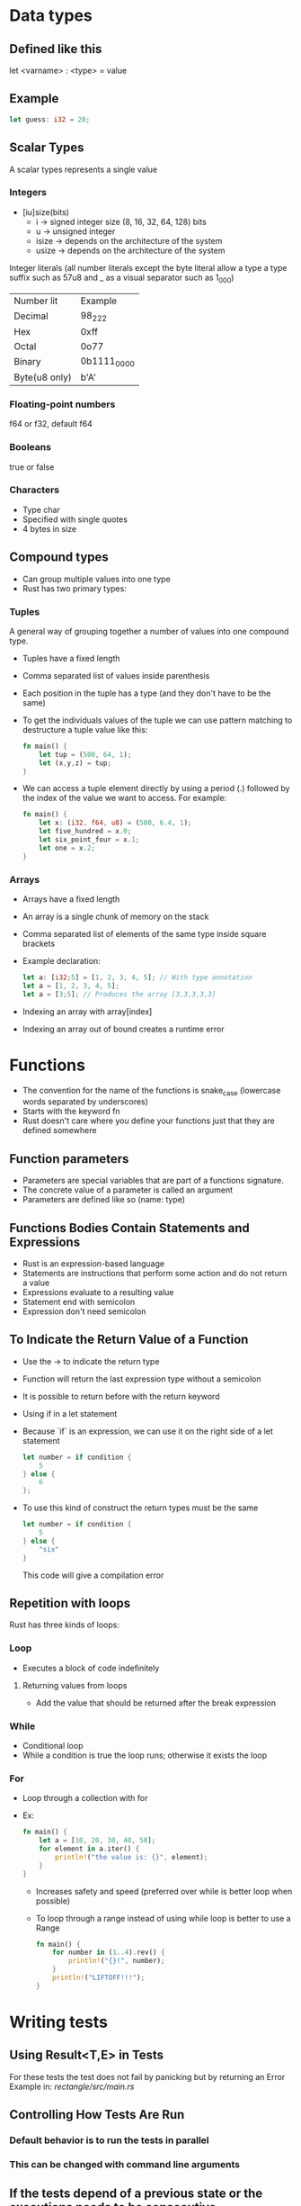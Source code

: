 * Data types
** Defined like this
   let <varname> : <type> = value
** Example
   #+begin_src rust
		let guess: i32 = 20;
   #+end_src
** Scalar Types
   A scalar types represents a single value
*** Integers
	- [iu]size(bits)
	  - i -> signed integer size (8, 16, 32, 64, 128) bits
	  - u -> unsigned integer
	  - isize -> depends on the architecture of the system
	  - usize -> depends on the architecture of the system
	Integer literals (all number literals except the byte literal allow a type a type suffix such as 57u8 and _ as a visual separator such as 1_000)	

	| Number lit    | Example     |
	| Decimal       | 98_222      |
	| Hex           | 0xff        |
	| Octal         | 0o77        |
	| Binary        | 0b1111_0000 |
	| Byte(u8 only) | b'A'        |

*** Floating-point numbers
	f64 or f32, default f64
*** Booleans
	true or false
*** Characters
	- Type char
	- Specified with single quotes
	- 4 bytes in size
** Compound types
    - Can group multiple values into one type
	- Rust has two primary types:
*** Tuples
	A general way of grouping together a number of values into one compound type.
	- Tuples have a fixed length
	- Comma separated list of values inside parenthesis
	- Each position in the tuple has a type (and they don't have to be the same)
	- To get the individuals values of the tuple we can use pattern matching to destructure a tuple value like this:
	  #+begin_src rust
		fn main() {
			let tup = (500, 64, 1);
			let (x,y,z) = tup;
		}
	  #+end_src
	- We can access a tuple element directly by using a period (.) followed by the index of the value we want to access. For example:
	  #+begin_src rust
		fn main() {
			let x: (i32, f64, u8) = (500, 6.4, 1);
			let five_hundred = x.0;
			let six_point_four = x.1;
			let one = x.2;
		}
	  #+end_src
*** Arrays
	- Arrays have a fixed length
	- An array is a single chunk of memory on the stack
	- Comma separated list of elements of the same type inside square brackets
	- Example declaration:
	  #+begin_src rust
		let a: [i32;5] = [1, 2, 3, 4, 5]; // With type annotation
		let a = [1, 2, 3, 4, 5];
		let a = [3;5]; // Produces the array [3,3,3,3,3]
	  #+end_src
	- Indexing an array with array[index]
	- Indexing an array out of bound creates a runtime error
* Functions
  - The convention for the name of the functions is snake_case (lowercase words separated by underscores)
  - Starts with the keyword fn
  - Rust doesn't care where you define your functions just that they are defined somewhere
** Function parameters
   - Parameters are special variables that are part of a functions signature.
   - The concrete value of a parameter is called an argument
   - Parameters are defined like so (name: type)
** Functions Bodies Contain Statements and Expressions
   - Rust is an expression-based language
   - Statements are instructions that perform some action and do not return a value
   - Expressions evaluate to a resulting value
   - Statement end with semicolon
   - Expression don't need semicolon
** To Indicate the Return Value of a Function
   - Use the -> to indicate the return type
   - Function will return the last expression type without a semicolon
   - It is possible to return before with the return keyword
   - Using if in a let statement
   - Because `if` is an expression, we can use it on the right side of a let statement
	 #+begin_src rust
	   let number = if condition {
		   5
	   } else {
		   6
	   };
	 #+end_src
   - To use this kind of construct the return types must be the same
	 #+begin_src rust
	   let number = if condition {
		   5
	   } else {
		   "six"
	   }
	 #+end_src
     This code will give a compilation error
** Repetition with loops
   Rust has three kinds of loops:
*** Loop
    - Executes a block of code indefinitely
**** Returning values from loops
     - Add the value that should be returned after the break expression
*** While
    - Conditional loop
    - While a condition is true the loop runs; otherwise it exists the loop
*** For
    - Loop through a collection with for
    - Ex:
      #+begin_src rust
        fn main() {
            let a = [10, 20, 30, 40, 50];
            for element in a.iter() {
                println!("the value is: {}", element);
            }
        }
      #+end_src
      - Increases safety and speed (preferred over while is better loop when possible)
      - To loop through  a range instead of using while loop is better to use a Range
        #+begin_src rust
          fn main() {
              for number in (1..4).rev() {
                  println!("{}!", number);
              }
              println!("LIFTOFF!!!");
          }
        #+end_src
* Writing tests
**  Using Result<T,E> in Tests
   For these tests the test does not fail by panicking but by returning an Error 
   Example in:[[file+emacs:./rectangle/src/main.rs][ rectangle/src/main.rs]]
** Controlling How Tests Are Run
*** Default behavior is to run the tests in parallel
*** This can be changed with command line arguments

** If the tests depend of a previous state or the executions needs to be consecutive
   Use the flag --test-threads to limit the number of threads that run the code
   $ cargo test -- --test-threads=1
** Showing Function Output
   By default, if a test passes, Rust's test library captures the anything printed to standard output.
This can be overwritten by the option --show-output
$ cargo test -- --show-output
* Chapter 12 Project
  Note: Using primitive values when a complex type would be more appropriate is anti-pattern known as primitive obsession.

* Test-Driven Development
1. Write a test that fails and run it to make sure it fails for the reason you expect.
2. Write or modify just enough code to make the new test pass.
3. Refactor the code you just added or changed and make sure the tests continue to pass.
4. Repeat from step 1!
* Functional Language Features: Iterators and Closures
** Closures, a function-like construct you can store in a variable
** Iterators, a way of processing a series of elements
** Closures: Anonymous Functions that can Capture Their Environment
   Rust's closures are anonymous functions you can save in a variable or pass as arguments to other functions. You can create the closure in one place and then call the closure to evaluate it in a different context. Unlike functions, closures can capture values from the scope in which they are defined. We'll demonstrate how these closure features allow for code reuse and behavior customization.

*** Creating an Abstraction of Behavior with Closures
* Ideas for the rust piscine:
** Floating point package
** Turing machine
** A binary interpreter
* Smart Pointers
** Pointer
   A pointer is a general concept for a variable that contains an address in memory. This address refers to, or "points at", some other data.
** Smart Pointers
   Are data structures that not only act like pointers but also have additional metadata and capabilities. 
   There are originated in C++.
   In Rust, which uses the concept of ownership and borrowing, an additional difference between references and smart pointers and smart pointers is that references are pointers that only borrow data; In contrast, in many cases, smart pointers own the data they point to.
   Examples of smart pointer: String and Vec<T>
   Smart pointers are usually implemented using structs. The characteristic that distinguishes a smart pointer from an ordinary struct is that smart pointers implement the Deref and Drop traits
*** The Deref trait
	Allows an instance of the smart pointer to behave like a reference so you can write code that works with either references or smart pointers.
*** The Drop trait
	Allows you to customize the code that is run when an instance of the smart pointers goes out of scope.
** Using Box<T> to Point to Data on the Heap
   Boxes allow you to store data on the heap rather than the stack. What remains on the stack is the pointer to the heap data.
   Boxes don't have performance overhead, other than storing their data on the heap instead of on the stack. But they don't have many extra capabilities either. You'll use them most often in these situations:
   - When you have a type whose type size can't be known at compile time and you want to use a value that type in a context that requires an exact size.
   - When you have a large amount of data and you want to transfer ownership but ensure the data won't be copied when you do so.
   - When you want to own a value and you care only that it's a type that implements a particular trait rather than being of a specific type
** Using a Box<T> to Store Data on the Heap
*** Enabling Recursive Types with Boxes
	At compile time, Rust needs to know how much space a type takes up. One type whose size can't be known at compile time is a recursive type, where a value can have as part of itself another value of the same type. Because this nesting of values could theoretically continue infinitely, Rust doesn't know how much space a value of a recursive type needs. However, boxes have a known size, so by inserting a box in a recursive type definition, you can have recursive types.
	Example in [[file:smart_pointers/src/main.rs][smart_pointers:10]]
** Treating Smart Pointers Like Regular References with the Deref Trait
   - Implementing the Deref trait allows you to customize the behavior of the dereference operator, *. By implementing Deref in such a way that a smart pointer can be treated like a regular reference and how it lets us work with either references. then we'll look at Rust's deref coercion feature and how it lets us work with either references or smart pointers.
   - After we implement the Deref trait we can dereference a any type as a normal reference
   - Behind the scenes Rust actually runs *(y.deref()) when you call *y where y is a type that implements the Deref trait
** Implicit Deref Coercion with Functions and Methods
   - Deref coercion is a convenience that Rust performs on arguments to functions and methods.
   - Deref coercion works only on types that implement the Deref trait.
   - Deref coercion happens automatically when we pass a reference to a particular type's value as an argument to a function or method that doesn't match the parameter type in the function definition. A sequence of calls to the deref method converts the type we provided into the type the parameter needs.
   - To see deref coercion in action see [[file:smart_pointers/src/main.rs][smart_pointers]]
** How Deref Coercion Interacts with Mutability
   - Similar to how you use the Deref trait to override the * operator on immutable references, you can use the DerefMut trait to override the * operator on mutable references.
   - Rust does deref coercion when it finds types and trait implementations in three cases:
	 - From &T to &U when T: Deref<Target=U>
	 - From &mut T to &mut U when T: DerefMut<Target=U>
	 - From &mut T to &U when T: Deref<Target=U>
** Running Code on Cleanup with the Drop Trait
   - Used to customize the action executed when a variable is "drooped".
   - Rust automatically calls these method when a variable of these type goes out off scope.
   - The trait Drop requires that the method drop is implemented
   - The Drop trait is include in the prelude so we don't need to bring it into scope.
   - Variable are dropped in the reverse order they are created
** Dropping a Value Early with std::mem::drop
   - There is no straightforward way to disable the automatic drop functionality
   - Disabling Drop isn't usually necessary
   - Occasionally, you might want to clean up a value early.
	 - One example is when using a smart pointer that manages a lock:
	   - you might want to force the drop method so that other code can in the same scope can take acquire the lock
   - the std::mem::drop is different from the drop method:
	 - we can call it passing as an argument the variable that we want to drop.
** Rc<T>, the Reference Counted Smart Pointer
   - The name is an abbreviation of _reference counting_
   - Used when to enable multiple ownership:
	 - An example is a graph data structure
	   - Multiple edges might point to the same node
	   - A node shouldn't be cleaned unless it doesn't have any edges pointing to it.
   - The type (Rc) keeps track of the number of references to a value, the value can be cleaned up without any references becoming invalid
   - We use the Rc<T> type when we want to allocate some data on the heap for multiple parts of our program to read
   - and we can't determine at compile time which part will finish using the data last.
   - Rc<T> is only for use in single-threaded scenarios
** Using Rc<T> to Share Data
   - Rc::clone(&a) instead of creating a deep copy of the value of a (like a.clone would) it just creates a new reference and increments the counter of reference
   - See the behavior of the reference counting (Rc<T>) in [[file:reference_counting/src/main.rs][reference_counting]]
   - When all the owners go out of scope and Rc is equal to 0 the reference is cleaned.
** RefCell<T> and the Interior Mutability Pattern
   - Interior mutability is a design pattern in Rust that allows you to mutate data even when there are immutable references to that data.
	 - Normally this action is disallowed by the borrowing rules.
	 - To mutate data, the pattern uses unsafe code inside a data structure to bend Rust's usual rules that govern mutation and borrowing.
	 - We can use the types that use the interior mutability pattern when we can ensure that the borrowing rules will be followed at runtime
	 - Even though the compiler can't guarantee that. The unsafe code involved is then wrapped in a safe API, and the outer type is still immutable
** Enforcing Borrowing Rules at Runtime with RefCell<T>
   - The type RefCell<T> type represents single ownership over that data it holds.
   - If you brake the ownership rules your program will panic and exit.
   - The RefCell<T> type is useful when you're sure your code follows the borrowing rules but the compiler is unable to understand and guarantee that.
   - It's only for use in single threaded scenarios and will give you a compile-time error if you try to use it in a multi-threaded context.
** Interior Mutability: A mutability Borrow
** Notes
*** Reasons to choose Box, Rc, RefCell:
**** Ownership
***** Rc<T> enables multiple owners of the same data; Box<T> and RefCell<T> have single owners.
**** Borrowing
***** Box<T> allows immutable or mutable borrows checked at compile time;
***** Rc<T> allows only immutable borrows checked at compile time;
***** RefCell<T> allows mutable and immutable borrows checked at runtime.
**** Mutability
***** Because RefCell<T> allows mutable borrows checked at runtime, you can mutate the value inside the RefCell<T> even when the RefCell<T> is immutable.
